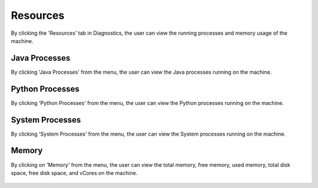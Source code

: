 Resources
============

By clicking the 'Resources' tab in Diagnostics, the user can view the running processes and memory usage of the machine.

Java Processes
----------------

By clicking 'Java Processes' from the menu, the user can view the Java processes running on the machine.

.. figure:: ../../_assets/diagnositcs/diagnostic-resources-java.png
   :alt: overview
   :width: 60%


Python Processes
-----------------

By clicking 'Python Processes' from the menu, the user can view the Python processes running on the machine.

.. figure:: ../../_assets/diagnositcs/diagnostic-resources-python.png
   :alt: overview
   :width: 60%

System Processes
-----------------

By clicking 'System Processes' from the menu, the user can view the System processes running on the machine.

.. figure:: ../../_assets/diagnositcs/diagnostic-resources-systemprocess.png
   :alt: overview
   :width: 60%

Memory
---------

By clicking on 'Memory' from the menu, the user can view the total memory, free memory, used memory, total disk space, free disk space, and vCores on the machine.

.. figure:: ../../_assets/diagnositcs/diagnostic-resources-memory.png
   :alt: overview
   :width: 60%

